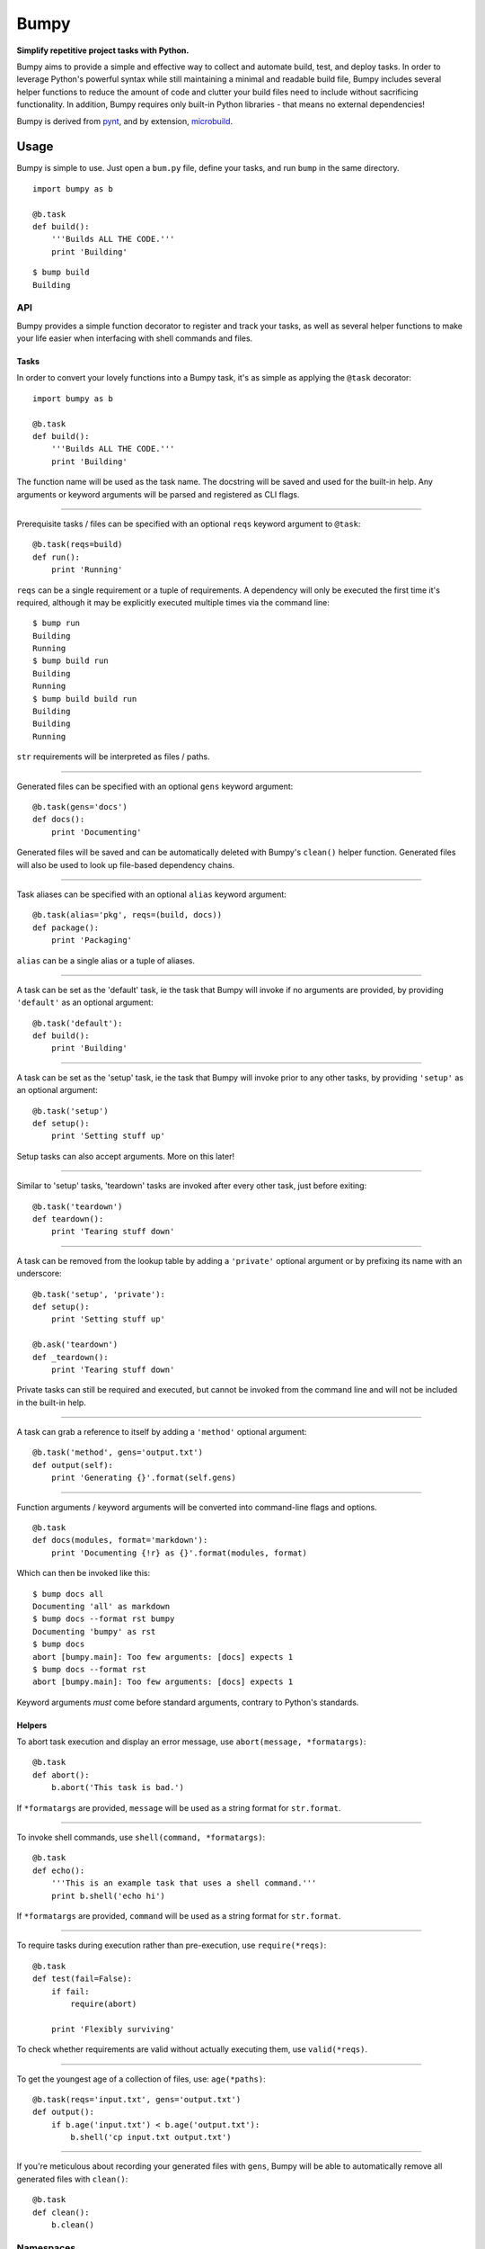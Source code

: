 Bumpy
=====

**Simplify repetitive project tasks with Python.**

Bumpy aims to provide a simple and effective way to collect and automate
build, test, and deploy tasks. In order to leverage Python's powerful
syntax while still maintaining a minimal and readable build file, Bumpy
includes several helper functions to reduce the amount of code and
clutter your build files need to include without sacrificing
functionality. In addition, Bumpy requires only built-in Python
libraries - that means no external dependencies!

Bumpy is derived from `pynt <https://github.com/rags/pynt>`_, and by
extension, `microbuild <https://github.com/CalumJEadie/microbuild>`_.

Usage
-----

Bumpy is simple to use. Just open a ``bum.py`` file, define your tasks,
and run ``bump`` in the same directory.

::

    import bumpy as b

    @b.task
    def build():
        '''Builds ALL THE CODE.'''
        print 'Building'

::

    $ bump build
    Building

API
~~~

Bumpy provides a simple function decorator to register and track your
tasks, as well as several helper functions to make your life easier when
interfacing with shell commands and files.

Tasks
^^^^^

In order to convert your lovely functions into a Bumpy task, it's as
simple as applying the ``@task`` decorator:

::

    import bumpy as b

    @b.task
    def build():
        '''Builds ALL THE CODE.'''
        print 'Building'

The function name will be used as the task name. The docstring will be
saved and used for the built-in help. Any arguments or keyword arguments
will be parsed and registered as CLI flags.

--------------

Prerequisite tasks / files can be specified with an optional ``reqs``
keyword argument to ``@task``:

::

    @b.task(reqs=build)
    def run():
        print 'Running'

``reqs`` can be a single requirement or a tuple of requirements. A
dependency will only be executed the first time it's required, although
it may be explicitly executed multiple times via the command line:

::

    $ bump run
    Building
    Running
    $ bump build run
    Building
    Running
    $ bump build build run
    Building
    Building
    Running

``str`` requirements will be interpreted as files / paths.

--------------

Generated files can be specified with an optional ``gens`` keyword
argument:

::

    @b.task(gens='docs')
    def docs():
        print 'Documenting'

Generated files will be saved and can be automatically deleted with
Bumpy's ``clean()`` helper function. Generated files will also be used
to look up file-based dependency chains.

--------------

Task aliases can be specified with an optional ``alias`` keyword
argument:

::

    @b.task(alias='pkg', reqs=(build, docs))
    def package():
        print 'Packaging'

``alias`` can be a single alias or a tuple of aliases.

--------------

A task can be set as the 'default' task, ie the task that Bumpy will
invoke if no arguments are provided, by providing ``'default'`` as an
optional argument:

::

    @b.task('default'):
    def build():
        print 'Building'

--------------

A task can be set as the 'setup' task, ie the task that Bumpy will
invoke prior to any other tasks, by providing ``'setup'`` as an optional
argument:

::

    @b.task('setup')
    def setup():
        print 'Setting stuff up'

Setup tasks can also accept arguments. More on this later!

--------------

Similar to 'setup' tasks, 'teardown' tasks are invoked after every other
task, just before exiting:

::

    @b.task('teardown')
    def teardown():
        print 'Tearing stuff down'

--------------

A task can be removed from the lookup table by adding a ``'private'``
optional argument or by prefixing its name with an underscore:

::

    @b.task('setup', 'private'):
    def setup():
        print 'Setting stuff up'

    @b.ask('teardown')
    def _teardown():
        print 'Tearing stuff down'

Private tasks can still be required and executed, but cannot be invoked
from the command line and will not be included in the built-in help.

--------------

A task can grab a reference to itself by adding a ``'method'`` optional
argument:

::

    @b.task('method', gens='output.txt')
    def output(self):
        print 'Generating {}'.format(self.gens)

--------------

Function arguments / keyword arguments will be converted into
command-line flags and options.

::

    @b.task
    def docs(modules, format='markdown'):
        print 'Documenting {!r} as {}'.format(modules, format)

Which can then be invoked like this:

::

    $ bump docs all
    Documenting 'all' as markdown
    $ bump docs --format rst bumpy
    Documenting 'bumpy' as rst
    $ bump docs
    abort [bumpy.main]: Too few arguments: [docs] expects 1
    $ bump docs --format rst
    abort [bumpy.main]: Too few arguments: [docs] expects 1

Keyword arguments *must* come before standard arguments, contrary to
Python's standards.

Helpers
^^^^^^^

To abort task execution and display an error message, use
``abort(message, *formatargs)``:

::

    @b.task
    def abort():
        b.abort('This task is bad.')

If ``*formatargs`` are provided, ``message`` will be used as a string
format for ``str.format``.

--------------

To invoke shell commands, use ``shell(command, *formatargs)``:

::

    @b.task
    def echo():
        '''This is an example task that uses a shell command.'''
        print b.shell('echo hi')

If ``*formatargs`` are provided, ``command`` will be used as a string
format for ``str.format``.

--------------

To require tasks during execution rather than pre-execution, use
``require(*reqs)``:

::

    @b.task
    def test(fail=False):
        if fail:
            require(abort)

        print 'Flexibly surviving'

To check whether requirements are valid without actually executing them,
use ``valid(*reqs)``.

--------------

To get the youngest age of a collection of files, use: ``age(*paths)``:

::

    @b.task(reqs='input.txt', gens='output.txt')
    def output():
        if b.age('input.txt') < b.age('output.txt'):
            b.shell('cp input.txt output.txt')

--------------

If you're meticulous about recording your generated files with ``gens``,
Bumpy will be able to automatically remove all generated files with
``clean()``:

::

    @b.task
    def clean():
        b.clean()

Namespaces
~~~~~~~~~~

Tasks can be grouped into namespaces by using an optional ``namespace``
keyword argument:

::

    @b.task(namespace='db')
    def init():
        print 'Initialize database'

::

    $ bump db.init
    Initialize database

When bumpy fires up, it searches for modules in a ``bump/`` directory
and imports them, assigning each an appropriate namespace. If you want
tasks to be in the global namespace, add them to
``bump/__bumpy_main__.py``, ``bum.py``, or ``build.py``, only the first
of which will be imported. If tasks in one namespace depend on tasks in
another, you can use Python's ``import`` to import their containing
module.

CLI
~~~

``bump --version`` will print the currently running version of Bumpy.

``bump -h`` or ``bump --help`` will print a built-in help message.

``bump -f <file>`` will tell ``bump`` to load a different file instead
of ``bum.py`` or ``build.py``.

``bump -v TASK`` will enable verbose mode, printing an enter/exit
message each time a task begins and ends execution.

``bump TASK1 TASK2 TASK3`` will execute tasks in sequence
